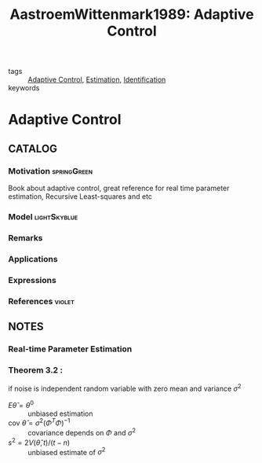 :PROPERTIES:
:ID:       bbd88d5a-0df3-4b76-a581-0a470eb123ac
:ROAM_REFS: cite:AAstroemWittenmark1989
:END:
#+TITLE: AastroemWittenmark1989: Adaptive Control
#+filetags: book

- tags :: [[id:27a44a3c-219a-4a8c-8417-0f4e0a62f9c2][Adaptive Control]], [[id:73c6fea6-0266-4dfb-b66b-0c502c51cbab][Estimation]], [[id:265d4605-0b90-4f6a-b495-304f2eb038f4][Identification]]
- keywords ::


* Adaptive Control
  :PROPERTIES:
  :Custom_ID: AastroemWittenmark1989
  :URL: https://books.google.fr/books?id=VJ0eAQAAIAAJ
  :AUTHOR: \AAstr\"om, K.J., & Wittenmark, B.
  :NOTER_DOCUMENT: ~/docsThese/bibliography/AastroemWittenmark1989.pdf
  :NOTER_PAGE:
  :END:

** CATALOG

*** Motivation :springGreen:
Book about adaptive control, great reference for real time parameter estimation, Recursive Least-squares and etc
*** Model :lightSkyblue:
*** Remarks
*** Applications
*** Expressions
*** References :violet:

** NOTES

*** Real-time Parameter Estimation
:PROPERTIES:
:NOTER_PAGE: [[pdf:~/docsThese/bibliography/AastroemWittenmark1989.pdf::70++0.00;;annot-70-0]]
:ID:       ~/docsThese/bibliography/AastroemWittenmark1989.pdf-annot-70-0
:END:

*** Theorem 3.2 :
:PROPERTIES:
:NOTER_PAGE: [[pdf:~/docsThese/bibliography/AastroemWittenmark1989.pdf::75++0.00;;annot-75-0]]
:ID:       ~/docsThese/bibliography/AastroemWittenmark1989.pdf-annot-75-0
:END:
if noise is independent random variable with zero mean and variance $\sigma^2$
- $E\hat\theta=\theta^0$ :: unbiased estimation
- $\mathrm{cov}\ \hat\theta=\sigma^2(\Phi^T\Phi)^{-1}$ :: covariance depends on $\Phi$ and $\sigma^2$
-  $s^2=2V(\hat\theta,t)/(t-n)$ :: unbiased estimate of $\sigma^2$
